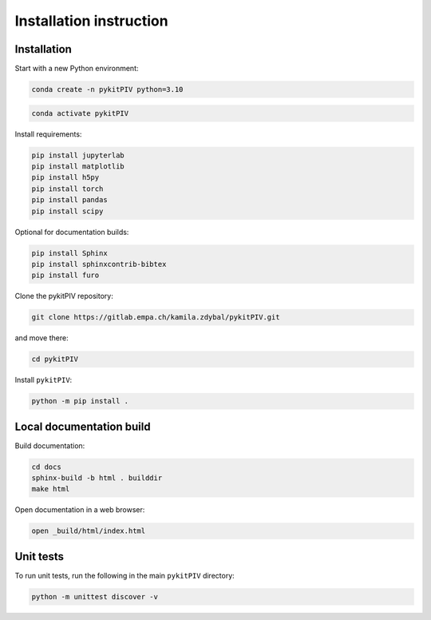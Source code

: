 ######################################
Installation instruction
######################################

*********************************************************
Installation
*********************************************************

Start with a new Python environment:

.. code-block:: bash

    conda create -n pykitPIV python=3.10

.. code-block:: bash

    conda activate pykitPIV

Install requirements:

.. code-block:: bash

    pip install jupyterlab
    pip install matplotlib
    pip install h5py
    pip install torch
    pip install pandas
    pip install scipy

Optional for documentation builds:

.. code-block:: bash

    pip install Sphinx
    pip install sphinxcontrib-bibtex
    pip install furo

Clone the pykitPIV repository:

.. code-block:: bash

    git clone https://gitlab.empa.ch/kamila.zdybal/pykitPIV.git

and move there:

.. code-block:: bash

    cd pykitPIV

Install ``pykitPIV``:

.. code-block:: bash

    python -m pip install .

*********************************************************
Local documentation build
*********************************************************

Build documentation:

.. code-block:: bash

    cd docs
    sphinx-build -b html . builddir
    make html

Open documentation in a web browser:

.. code-block:: bash

    open _build/html/index.html

*********************************************************
Unit tests
*********************************************************

To run unit tests, run the following in the main ``pykitPIV`` directory:

.. code-block:: bash

    python -m unittest discover -v
